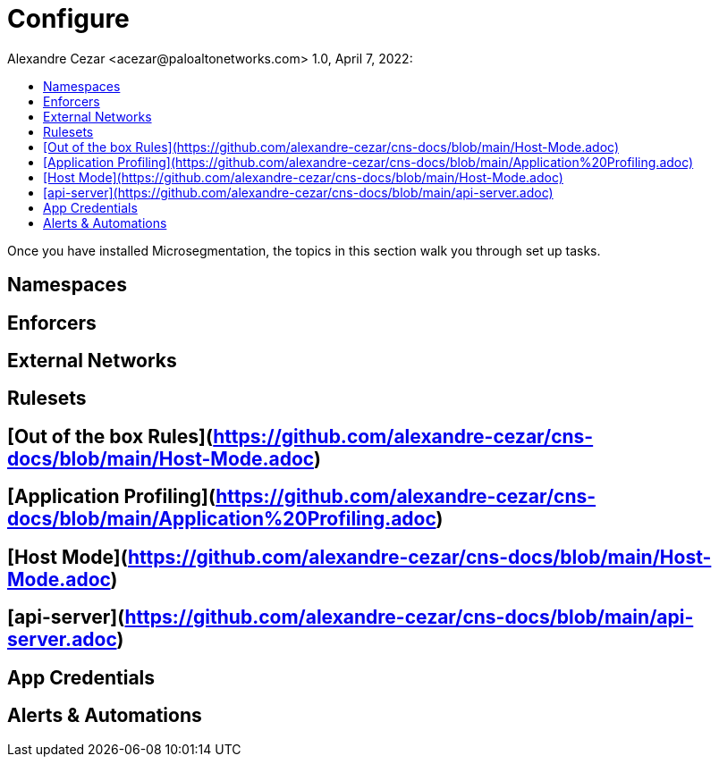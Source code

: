 = Configure
Alexandre Cezar <acezar@paloaltonetworks.com> 1.0, April 7, 2022:
:toc:
:toc-title:
:icons: font

Once you have installed Microsegmentation, the topics in this section walk you through set up tasks.

== Namespaces
== Enforcers
== External Networks
== Rulesets
== [Out of the box Rules](https://github.com/alexandre-cezar/cns-docs/blob/main/Host-Mode.adoc)
== [Application Profiling](https://github.com/alexandre-cezar/cns-docs/blob/main/Application%20Profiling.adoc)
== [Host Mode](https://github.com/alexandre-cezar/cns-docs/blob/main/Host-Mode.adoc)
== [api-server](https://github.com/alexandre-cezar/cns-docs/blob/main/api-server.adoc)
== App Credentials
== Alerts & Automations
